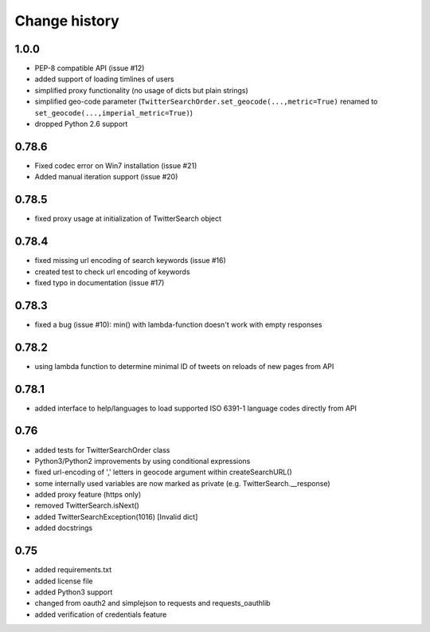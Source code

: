 Change history
**************

1.0.0
#####

* PEP-8 compatible API (issue #12)
* added support of loading timlines of users
* simplified proxy functionality (no usage of dicts but plain strings)
* simplified geo-code parameter (``TwitterSearchOrder.set_geocode(...,metric=True)`` renamed to ``set_geocode(...,imperial_metric=True)``)
* dropped Python 2.6 support

0.78.6
######

* Fixed codec error on Win7 installation (issue #21)
* Added manual iteration support (issue #20)

0.78.5
######

* fixed proxy usage at initialization of TwitterSearch object

0.78.4
######

* fixed missing url encoding of search keywords (issue #16)
* created test to check url encoding of keywords
* fixed typo in documentation (issue #17)

0.78.3
######

* fixed a bug (issue #10): min() with lambda-function doesn't work with empty responses 

0.78.2
######

* using lambda function to determine minimal ID of tweets on reloads of new pages from API

0.78.1
######

* added interface to help/languages to load supported ISO 6391-1 language codes directly from API

0.76
####

* added tests for TwitterSearchOrder class
* Python3/Python2 improvements by using conditional expressions
* fixed url-encoding of ',' letters in geocode argument within createSearchURL()
* some internally used variables are now marked as private (e.g. TwitterSearch.__response) 
* added proxy feature (https only)
* removed TwitterSearch.isNext()
* added TwitterSearchException(1016) [Invalid dict]
* added docstrings

0.75
####

* added requirements.txt
* added license file
* added Python3 support
* changed from oauth2 and simplejson to requests and requests_oauthlib
* added verification of credentials feature
